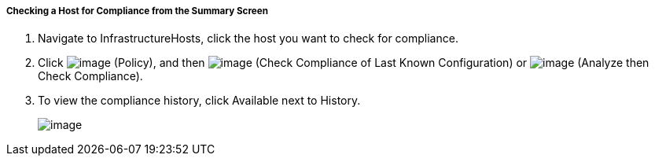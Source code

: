 ===== Checking a Host for Compliance from the Summary Screen

. Navigate to InfrastructureHosts, click the host you want to check for compliance.

. Click image:../images/1941.png[image] (Policy), and then
image:../images/1942.png[image] (Check Compliance of Last Known
Configuration) or image:../images/1944.png[image] (Analyze then Check
Compliance).

. To view the compliance history, click Available next to History.
+
image:../images/1945.png[image]
